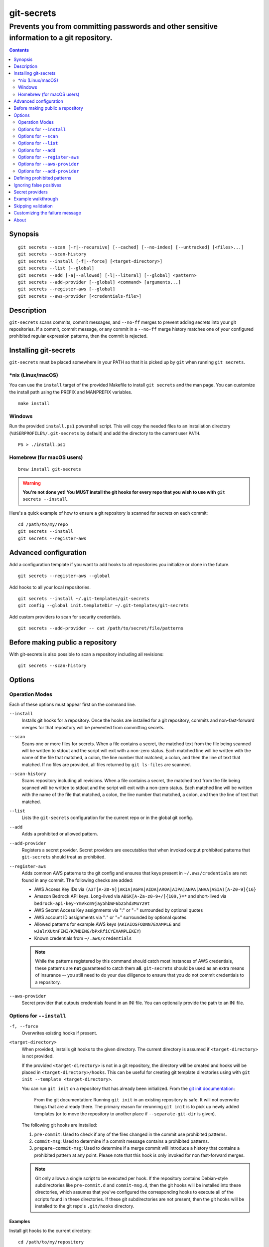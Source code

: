 ===========
git-secrets
===========

-------------------------------------------------------------------------------------------
Prevents you from committing passwords and other sensitive information to a git repository.
-------------------------------------------------------------------------------------------

.. contents:: :depth: 2

Synopsis
--------

::

    git secrets --scan [-r|--recursive] [--cached] [--no-index] [--untracked] [<files>...]
    git secrets --scan-history
    git secrets --install [-f|--force] [<target-directory>]
    git secrets --list [--global]
    git secrets --add [-a|--allowed] [-l|--literal] [--global] <pattern>
    git secrets --add-provider [--global] <command> [arguments...]
    git secrets --register-aws [--global]
    git secrets --aws-provider [<credentials-file>]


Description
-----------

``git-secrets`` scans commits, commit messages, and ``--no-ff`` merges to
prevent adding secrets into your git repositories. If a commit,
commit message, or any commit in a ``--no-ff`` merge history matches one of
your configured prohibited regular expression patterns, then the commit is
rejected.


Installing git-secrets
----------------------

``git-secrets`` must be placed somewhere in your PATH so that it is picked up
by ``git`` when running ``git secrets``.

\*nix (Linux/macOS)
~~~~~~~~~~~~~~~~~~~

You can use the ``install`` target of the provided Makefile to install ``git secrets`` and the man page.
You can customize the install path using the PREFIX and MANPREFIX variables.

::

    make install

Windows
~~~~~~~

Run the provided ``install.ps1`` powershell script. This will copy the needed files
to an installation directory (``%USERPROFILE%/.git-secrets`` by default) and add
the directory to the current user ``PATH``.

::

    PS > ./install.ps1

Homebrew (for macOS users)
~~~~~~~~~~~~~~~~~~~~~~~~~~

::

    brew install git-secrets

.. warning::

    **You're not done yet! You MUST install the git hooks for every repo that
    you wish to use with** ``git secrets --install``.

Here's a quick example of how to ensure a git repository is scanned for secrets
on each commit::

    cd /path/to/my/repo
    git secrets --install
    git secrets --register-aws


Advanced configuration
----------------------

Add a configuration template if you want to add hooks to all repositories you
initialize or clone in the future.

::

    git secrets --register-aws --global


Add hooks to all your local repositories.

::

    git secrets --install ~/.git-templates/git-secrets
    git config --global init.templateDir ~/.git-templates/git-secrets


Add custom providers to scan for security credentials.

::

    git secrets --add-provider -- cat /path/to/secret/file/patterns


Before making public a repository
---------------------------------

With git-secrets is also possible to scan a repository including all revisions:

::

    git secrets --scan-history


Options
-------

Operation Modes
~~~~~~~~~~~~~~~

Each of these options must appear first on the command line.

``--install``
    Installs git hooks for a repository. Once the hooks are installed for a git
    repository, commits and non-fast-forward merges for that repository will be prevented
    from committing secrets.

``--scan``
    Scans one or more files for secrets. When a file contains a secret, the
    matched text from the file being scanned will be written to stdout and the
    script will exit with a non-zero status. Each matched line will be written with
    the name of the file that matched, a colon, the line number that matched,
    a colon, and then the line of text that matched. If no files are provided,
    all files returned by ``git ls-files`` are scanned.

``--scan-history``
    Scans repository including all revisions. When a file contains a secret, the
    matched text from the file being scanned will be written to stdout and the
    script will exit with a non-zero status. Each matched line will be written with
    the name of the file that matched, a colon, the line number that matched,
    a colon, and then the line of text that matched.

``--list``
    Lists the ``git-secrets`` configuration for the current repo or in the global
    git config.

``--add``
    Adds a prohibited or allowed pattern.

``--add-provider``
    Registers a secret provider. Secret providers are executables that when
    invoked output prohibited patterns that ``git-secrets`` should treat as
    prohibited.

``--register-aws``
    Adds common AWS patterns to the git config and ensures that keys present
    in ``~/.aws/credentials`` are not found in any commit. The following
    checks are added:

    - AWS Access Key IDs via ``(A3T[A-Z0-9]|AKIA|AGPA|AIDA|AROA|AIPA|ANPA|ANVA|ASIA)[A-Z0-9]{16}``
    - Amazon Bedrock API keys. Long-lived via ``ABSK[A-Za-z0-9+/]{109,}=*`` and short-lived via ``bedrock-api-key-YmVkcm9jay5hbWF6b25hd3MuY29t``
    - AWS Secret Access Key assignments via ":" or "=" surrounded by optional
      quotes
    - AWS account ID assignments via ":" or "=" surrounded by optional quotes
    - Allowed patterns for example AWS keys (``AKIAIOSFODNN7EXAMPLE`` and
      ``wJalrXUtnFEMI/K7MDENG/bPxRfiCYEXAMPLEKEY``)
    - Known credentials from ``~/.aws/credentials``

    .. note::

        While the patterns registered by this command should catch most
        instances of AWS credentials, these patterns are **not** guaranteed to
        catch them **all**. ``git-secrets`` should be used as an extra means of
        insurance -- you still need to do your due diligence to ensure that you
        do not commit credentials to a repository.

``--aws-provider``
    Secret provider that outputs credentials found in an INI file. You can
    optionally provide the path to an INI file.


Options for ``--install``
~~~~~~~~~~~~~~~~~~~~~~~~~

``-f, --force``
    Overwrites existing hooks if present.

``<target-directory>``
    When provided, installs git hooks to the given directory. The current
    directory is assumed if ``<target-directory>`` is not provided.

    If the provided ``<target-directory>`` is not in a git repository, the
    directory will be created and hooks will be placed in
    ``<target-directory>/hooks``. This can be useful for creating git template
    directories using with ``git init --template <target-directory>``.

    You can run ``git init`` on a repository that has already been initialized.
    From the `git init documentation <https://git-scm.com/docs/git-init>`_:

        From the git documentation: Running ``git init`` in an existing repository
        is safe. It will not overwrite things that are already there. The
        primary reason for rerunning ``git init`` is to pick up newly added
        templates (or to move the repository to another place if
        ``--separate-git-dir`` is given).

    The following git hooks are installed:

    1. ``pre-commit``: Used to check if any of the files changed in the commit
       use prohibited patterns.
    2. ``commit-msg``: Used to determine if a commit message contains a
       prohibited patterns.
    3. ``prepare-commit-msg``: Used to determine if a merge commit will
       introduce a history that contains a prohibited pattern at any point.
       Please note that this hook is only invoked for non fast-forward merges.

    .. note::

        Git only allows a single script to be executed per hook. If the
        repository contains Debian-style subdirectories like ``pre-commit.d``
        and ``commit-msg.d``, then the git hooks will be installed into these
        directories, which assumes that you've configured the corresponding
        hooks to execute all of the scripts found in these directories. If
        these git subdirectories are not present, then the git hooks will be
        installed to the git repo's ``.git/hooks`` directory.


Examples
^^^^^^^^

Install git hooks to the current directory::

    cd /path/to/my/repository
    git secrets --install

Install git hooks to a repository other than the current directory::

    git secrets --install /path/to/my/repository

Create a git template that has ``git-secrets`` installed, and then copy that
template into a git repository::

    git secrets --install ~/.git-templates/git-secrets
    git init --template ~/.git-templates/git-secrets

Overwrite existing hooks if present::

    git secrets --install -f


Options for ``--scan``
~~~~~~~~~~~~~~~~~~~~~~

``-r, --recursive``
    Scans the given files recursively. If a directory is encountered, the
    directory will be scanned. If ``-r`` is not provided, directories will be
    ignored.

    ``-r`` cannot be used alongside ``--cached``, ``--no-index``, or
    ``--untracked``.

``--cached``
    Searches blobs registered in the index file.

``--no-index``
    Searches files in the current directory that is not managed by git.

``--untracked``
    In addition to searching in the tracked files in the working tree,
    ``--scan`` also in untracked files.

``<files>...``
    The path to one or more files on disk to scan for secrets.

    If no files are provided, all files returned by ``git ls-files`` are
    scanned.


Examples
^^^^^^^^

Scan all files in the repo::

    git secrets --scan

Scans a single file for secrets::

    git secrets --scan /path/to/file

Scans a directory recursively for secrets::

    git secrets --scan -r /path/to/directory

Scans multiple files for secrets::

    git secrets --scan /path/to/file /path/to/other/file

You can scan by globbing::

    git secrets --scan /path/to/directory/*

Scan from stdin::

    echo 'hello!' | git secrets --scan -


Options for ``--list``
~~~~~~~~~~~~~~~~~~~~~~

``--global``
    Lists only git-secrets configuration in the global git config.


Options for ``--add``
~~~~~~~~~~~~~~~~~~~~~

``--global``
    Adds patterns to the global git config

``-l, --literal``
    Escapes special regular expression characters in the provided pattern so
    that the pattern is searched for literally.

``-a, --allowed``
    Mark the pattern as allowed instead of prohibited. Allowed patterns are
    used to filter out false positives.

``<pattern>``
    The regex pattern to search.


Examples
^^^^^^^^

Adds a prohibited pattern to the current repo::

    git secrets --add '[A-Z0-9]{20}'

Adds a prohibited pattern to the global git config::

    git secrets --add --global '[A-Z0-9]{20}'

Adds a string that is scanned for literally (``+`` is escaped)::

    git secrets --add --literal 'foo+bar'

Add an allowed pattern::

    git secrets --add -a 'allowed pattern'


Options for ``--register-aws``
~~~~~~~~~~~~~~~~~~~~~~~~~~~~~~

``--global``
    Adds AWS specific configuration variables to the global git config.


Options for ``--aws-provider``
~~~~~~~~~~~~~~~~~~~~~~~~~~~~~~

``[<credentials-file>]``
    If provided, specifies the custom path to an INI file to scan. If not
    provided, ``~/.aws/credentials`` is assumed.


Options for ``--add-provider``
~~~~~~~~~~~~~~~~~~~~~~~~~~~~~~

``--global``
    Adds the provider to the global git config.

``<command>``
    Provider command to invoke. When invoked the command is expected to write
    prohibited patterns separated by new lines to stdout. Any extra arguments
    provided are passed on to the command.


Examples
^^^^^^^^

Registers a secret provider with arguments::

    git secrets --add-provider -- git secrets --aws-provider

Cats secrets out of a file::

    git secrets --add-provider -- cat /path/to/secret/file/patterns


Defining prohibited patterns
----------------------------

``egrep``-compatible regular expressions are used to determine if a commit or
commit message contains any prohibited patterns. These regular expressions are
defined using the ``git config`` command. It is important to note that
different systems use different versions of egrep. For example, when running on
macOS, you will use a different version of ``egrep`` than when running on something
like Ubuntu (BSD vs GNU).

You can add prohibited regular expression patterns to your git config using
``git secrets --add <pattern>``.


Ignoring false positives
------------------------

Sometimes a regular expression might match false positives. For example, git
commit SHAs look a lot like AWS access keys. You can specify many different
regular expression patterns as false positives using the following command:

::

    git secrets --add --allowed 'my regex pattern'

You can also add regular expressions patterns to filter false positives to a
``.gitallowed`` file located in the repository's root directory. Lines starting
with ``#`` are skipped (comment line) and empty lines are also skipped.

First, git-secrets will extract all lines from a file that contain a prohibited
match. Included in the matched results will be the full path to the name of
the file that was matched, followed by ':', followed by the line number that was
matched, followed by the entire line from the file that was matched by a secret
pattern. Then, if you've defined allowed regular expressions, git-secrets will
check to see if all of the matched lines match at least one of your registered
allowed regular expressions. If all of the lines that were flagged as secret
are canceled out by an allowed match, then the subject text does not contain
any secrets. If any of the matched lines are not matched by an allowed regular
expression, then git-secrets will fail the commit/merge/message.

.. important::

    Just as it is a bad practice to add prohibited patterns that are too
    greedy, it is also a bad practice to add allowed patterns that are too
    forgiving. Be sure to test out your patterns using ad-hoc calls to
    ``git secrets --scan $filename`` to ensure they are working as intended.


Secret providers
----------------

Sometimes you want to check for an exact pattern match against a set of known
secrets. For example, you might want to ensure that no credentials present in
``~/.aws/credentials`` ever show up in a commit. In these cases, it's better to
leave these secrets in one location rather than spread them out across git
repositories in git configs. You can use "secret providers" to fetch these
types of credentials. A secret provider is an executable that when invoked
outputs prohibited patterns separated by new lines.

You can add secret providers using the ``--add-provider`` command::

    git secrets --add-provider -- git secrets --aws-provider

Notice the use of ``--``. This ensures that any arguments associated with the
provider are passed to the provider each time it is invoked when scanning
for secrets.


Example walkthrough
-------------------

Let's take a look at an example. Given the following subject text (stored in
``/tmp/example``)::

    This is a test!
    password=ex@mplepassword
    password=******
    More test...

And the following registered patterns:

::

    git secrets --add 'password\s*=\s*.+'
    git secrets --add --allowed --literal 'ex@mplepassword'

Running ``git secrets --scan /tmp/example``, the result will
result in the following error output::

    /tmp/example:3:password=******

    [ERROR] Matched prohibited pattern

    Possible mitigations:
    - Mark false positives as allowed using: git config --add secrets.allowed ...
    - List your configured patterns: git config --get-all secrets.patterns
    - List your configured allowed patterns: git config --get-all secrets.allowed
    - Use --no-verify if this is a one-time false positive

Breaking this down, the prohibited pattern value of ``password\s*=\s*.+`` will
match the following lines::

    /tmp/example:2:password=ex@mplepassword
    /tmp/example:3:password=******

...But the first match will be filtered out due to the fact that it matches the
allowed regular expression of ``ex@mplepassword``. Because there is still a
remaining line that did not match, it is considered a secret.

Because that matching lines are placed on lines that start with the filename
and line number (e.g., ``/tmp/example:3:...``), you can create allowed
patterns that take filenames and line numbers into account in the regular
expression. For example, you could whitelist an entire file using something
like::

    git secrets --add --allowed '/tmp/example:.*'
    git secrets --scan /tmp/example && echo $?
    # Outputs: 0

Alternatively, you could allow a specific line number of a file if that
line is unlikely to change using something like the following:

::

    git secrets --add --allowed '/tmp/example:3:.*'
    git secrets --scan /tmp/example && echo $?
    # Outputs: 0

Keep this in mind when creating allowed patterns to ensure that your allowed
patterns are not inadvertently matched due to the fact that the filename is
included in the subject text that allowed patterns are matched against.


Skipping validation
-------------------

Use the ``--no-verify`` option in the event of a false positive match in a
commit, merge, or commit message. This will skip the execution of the
git hook and allow you to make the commit or merge.


Customizing the failure message
-------------------

Use `git config --add secrets.failureMessage <message>` to set a custom message
to be output when a secret is found. If this configuration option is not set,
a default message instructing users of possible mitigation strategies will
be output.


About
------

- Author: `Michael Dowling <https://github.com/mtdowling>`_
- Issue tracker: This project's source code and issue tracker can be found at
  `https://github.com/awslabs/git-secrets <https://github.com/awslabs/git-secrets>`_
- Special thanks to Adrian Vatchinsky and Ari Juels of Cornell University for
  providing suggestions and feedback.

Copyright 2015 Amazon.com, Inc. or its affiliates. All Rights Reserved.

